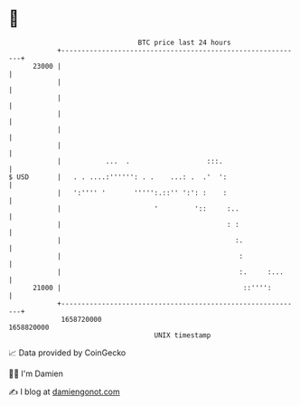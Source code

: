 * 👋

#+begin_example
                                   BTC price last 24 hours                    
               +------------------------------------------------------------+ 
         23000 |                                                            | 
               |                                                            | 
               |                                                            | 
               |                                                            | 
               |                                                            | 
               |                                                            | 
               |           ...  .                   :::.                    | 
   $ USD       |   . . ....:'''''': . .    ...: .  .'  ':                   | 
               |   ':'''' '       ''''':.::'' ':': :    :                   | 
               |                       '         '::     :..                | 
               |                                         : :                | 
               |                                           :.               | 
               |                                            :               | 
               |                                            :.     :...     | 
         21000 |                                             ::'''':        | 
               +------------------------------------------------------------+ 
                1658720000                                        1658820000  
                                       UNIX timestamp                         
#+end_example
📈 Data provided by CoinGecko

🧑‍💻 I'm Damien

✍️ I blog at [[https://www.damiengonot.com][damiengonot.com]]
